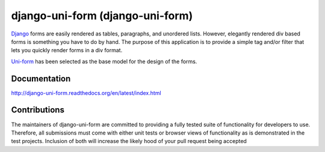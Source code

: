 =====================================
django-uni-form (django-uni-form)
=====================================

Django_ forms are easily rendered as tables,
paragraphs, and unordered lists. However, elegantly rendered div based forms
is something you have to do by hand. The purpose of this application is to
provide a simple tag and/or filter that lets you quickly render forms in a div
format.

`Uni-form`_ has been selected as the base model for the design of the forms.

Documentation
=============

http://django-uni-form.readthedocs.org/en/latest/index.html

Contributions
=============

The maintainers of django-uni-form are committed to providing a fully tested
suite of functionality for developers to use. Therefore, all submissions must
come with either unit tests or browser views of functionality as is 
demonstrated in the test projects. Inclusion of both will increase the likely
hood of your pull request being accepted

.. _`Uni-form`: http://sprawsm.com/uni-form
.. _Django: http://djangoproject.com